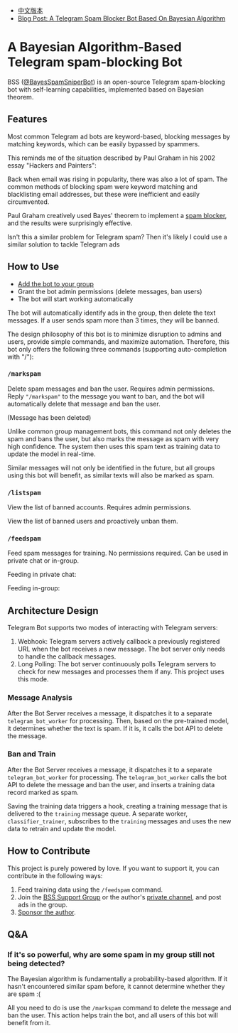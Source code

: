 #+LATEX_CLASS: ramsay-org-article
#+LATEX_CLASS_OPTIONS: [oneside,A4paper,12pt]
#+AUTHOR: Ramsay Leung
#+EMAIL: ramsayleung@gmail.com
#+DATE: 2025-08-28 Thu 23:16
- [[./README_zh.org][中文版本]]
- [[https://ramsayleung.github.io/en/post/2025/a_telegram_spam_blocker_bot_based_on_bayesian][Blog Post: A Telegram Spam Blocker Bot Based On Bayesian Algorithm]]
* A Bayesian Algorithm-Based Telegram spam-blocking Bot
  BSS ([[https://t.me/BayesSpamSniperBot?start=ad_7202424896][@BayesSpamSniperBot]]) is an open-source Telegram spam-blocking bot with self-learning capabilities, implemented based on Bayesian theorem.
** Features
   Most common Telegram ad bots are keyword-based, blocking messages by matching keywords, which can be easily bypassed by spammers.

   This reminds me of the situation described by Paul Graham in his 2002 essay "Hackers and Painters":

   Back when email was rising in popularity, there was also a lot of spam. The common methods of blocking spam were keyword matching and blacklisting email addresses, but these were inefficient and easily circumvented.

   Paul Graham creatively used Bayes' theorem to implement a [[https://paulgraham.com/spam.html][spam blocker]], and the results were surprisingly effective.

   Isn't this a similar problem for Telegram spam? Then it's likely I could use a similar solution to tackle Telegram ads
** How to Use
   - [[https://t.me/BayesSpamSniperBot?startgroup=true][Add the bot to your group]]
   - Grant the bot admin permissions (delete messages, ban users)
   - The bot will start working automatically

   The bot will automatically identify ads in the group, then delete the text messages. If a user sends spam more than 3 times, they will be banned.

   [[./doc/img/detect_spam_and_ban_user.jpg]]

   The design philosophy of this bot is to minimize disruption to admins and users, provide simple commands, and maximize automation.
   Therefore, this bot only offers the following three commands (supporting auto-completion with "/"):

   [[./doc/img/command_auto_completion.jpg]]
*** =/markspam=
    Delete spam messages and ban the user. Requires admin permissions.
    Reply ="/markspam"= to the message you want to ban, and the bot will automatically delete that message and ban the user.

    [[./doc/img/markspam_2.jpg]]

    (Message has been deleted)

    [[./doc/img/markspam.jpg]]

    Unlike common group management bots, this command not only deletes the spam and bans the user, but also marks the message as spam with very high confidence. The system then uses this spam text as training data to update the model in real-time.

    Similar messages will not only be identified in the future, but all groups using this bot will benefit, as similar texts will also be marked as spam.
*** =/listspam=
    View the list of banned accounts. Requires admin permissions.

    [[./doc/img/listspam.jpg]]

    View the list of banned users and proactively unban them.
*** =/feedspam=
    Feed spam messages for training. No permissions required. Can be used in private chat or in-group.

    Feeding in private chat:

    [[./doc/img/feedspam.jpg]]

    Feeding in-group:

    [[./doc/img/feedspam2.jpg]]
** Architecture Design
   Telegram Bot supports two modes of interacting with Telegram servers:
   1. Webhook: Telegram servers actively callback a previously registered URL when the bot receives a new message. The bot server only needs to handle the callback messages.
   2. Long Polling: The bot server continuously polls Telegram servers to check for new messages and processes them if any. This project uses this mode.

   [[./doc/img/webhook_vs_long_polling.jpg]]
*** Message Analysis
    [[./doc/img/spam_analyze.jpg]]

    After the Bot Server receives a message, it dispatches it to a separate =telegram_bot_worker= for processing. Then, based on the pre-trained model, it determines whether the text is spam. If it is, it calls the bot API to delete the message.
*** Ban and Train
    [[./doc/img/mark_spam_and_ban_user.jpg]]

    After the Bot Server receives a message, it dispatches it to a separate =telegram_bot_worker= for processing. The =telegram_bot_worker= calls the bot API to delete the message and ban the user, and inserts a training data record marked as spam.

    Saving the training data triggers a hook, creating a training message that is delivered to the =training= message queue. A separate worker, =classifier_trainer=, subscribes to the =training= messages and uses the new data to retrain and update the model.
** How to Contribute
   This project is purely powered by love. If you want to support it, you can contribute in the following ways:

   1. Feed training data using the =/feedspam= command.
   2. Join the [[https://t.me/+i8fy3qOtiNAyODZl][BSS Support Group]] or the author's [[https://t.me/pipeapplebun][private channel]], and post ads in the group.
   3. [[https://github.com/sponsors/ramsayleung][Sponsor the author]].
** Q&A
*** If it's so powerful, why are some spam in my group still not being detected?
    The Bayesian algorithm is fundamentally a probability-based algorithm. If it hasn't encountered similar spam before, it cannot determine whether they are spam :(

    All you need to do is use the =/markspam= command to delete the message and ban the user. This action helps train the bot, and all users of this bot will benefit from it.
